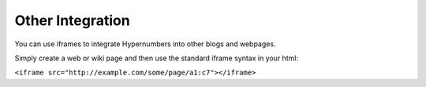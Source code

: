 Other Integration
=================

You can use iframes to integrate Hypernumbers into other blogs and webpages.

Simply create a web or wiki page and then use the standard iframe syntax in your html:

``<iframe src="http://example.com/some/page/a1:c7"></iframe>``
